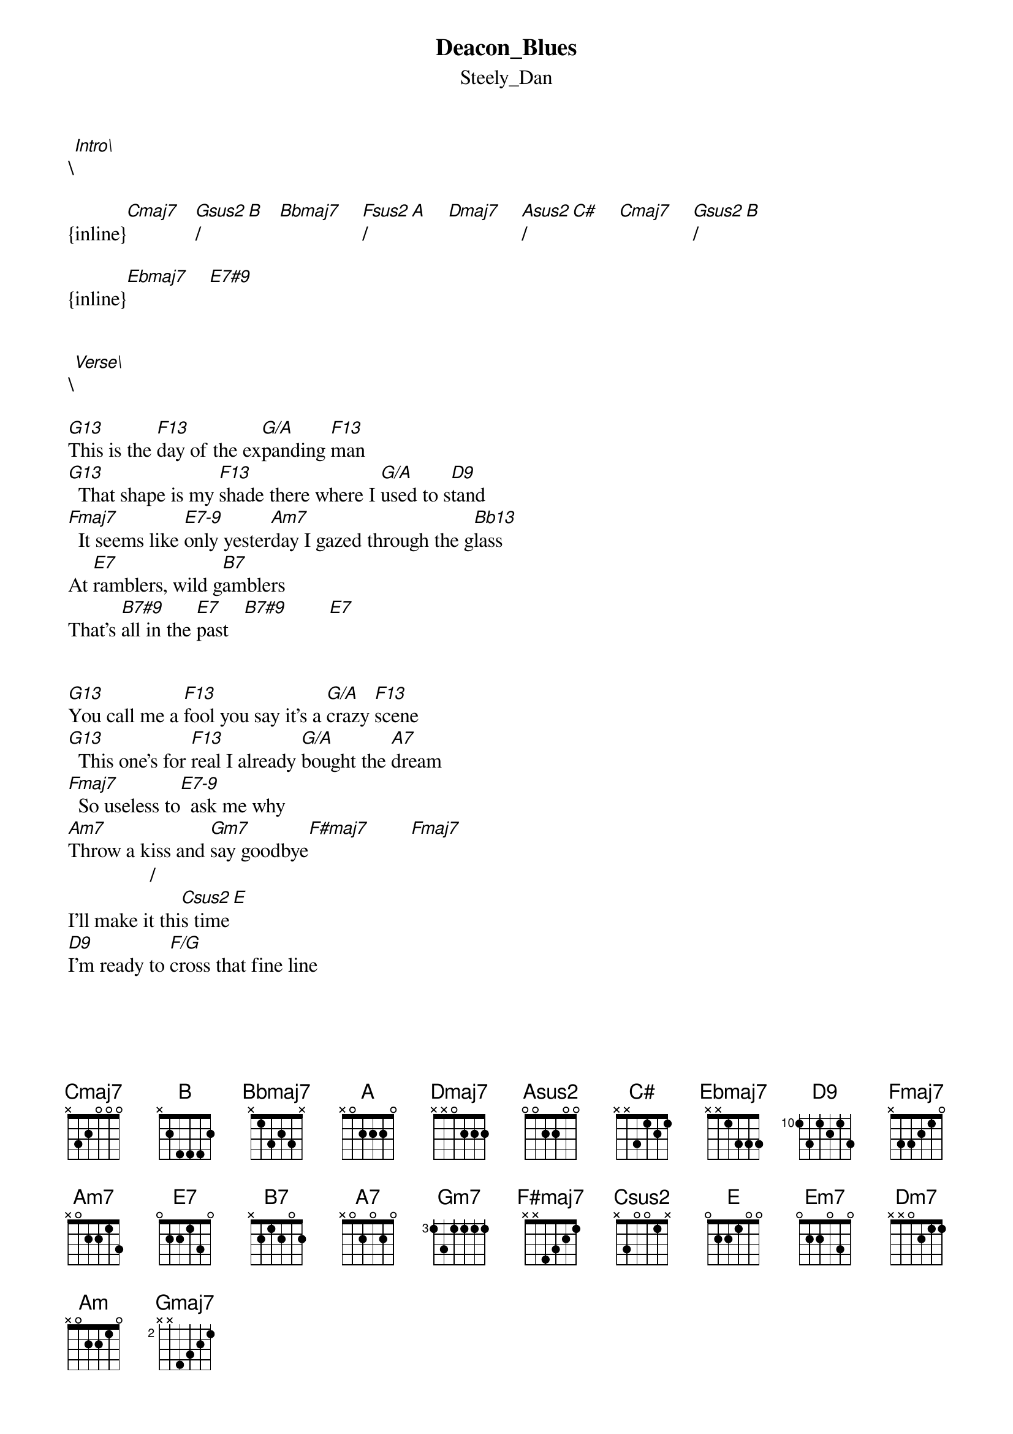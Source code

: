 {t: Deacon_Blues}
{st: Steely_Dan}
\[Intro\]
 
{inline}[Cmaj7]   [Gsus2]/[B]   [Bbmaj7]    [Fsus2]/[A]    [Dmaj7]    [Asus2]/[C#]    [Cmaj7]    [Gsus2]/[B]

{inline}[Ebmaj7]    [E7#9]


\[Verse\]
 
[G13]This is the [F13]day of the ex[G/A]panding [F13]man
[G13]  That shape is my [F13]shade there where I [G/A]used to s[D9]tand
[Fmaj7]  It seems like [E7-9]only yester[Am7]day I gazed through the g[Bb13]lass
At [E7]ramblers, wild g[B7]amblers
That's [B7#9]all in the [E7]past   [B7#9]        [E7]


[G13]You call me a [F13]fool you say it's a [G/A]crazy [F13]scene
[G13]  This one's for [F13]real I already [G/A]bought the [A7]dream
[Fmaj7]  So useless to[E7-9]  ask me why
[Am7]Throw a kiss and [Gm7]say goodbye[F#maj7]        [Fmaj7]
                /
I'll make it thi[Csus2]s time[E]
[D9]I'm ready to [F/G]cross that fine line


\[Chorus\]
 
[Am7]I'll Learn to work the [Em7]saxophone
[Dm7]   I play [Cmaj7]just what I feel
[Bbmaj7]Drink scotch whiskey [Am]all night [Am/G]long   [Am/F#]       [Fmaj7]
     /           
And  [Csus2]die   [E]   be[Fmaj7(Viii)]hind      the whee[Am7]l
They got a name for the w[Em7]inners in the world
[Dm7]I want a [Cmaj7]name when I lose
They [Bbmaj7]call Alabama the [Am]crimson [Am/G]tide   [Am/F#]       [Fmaj7]
/                   
[Csus2]Call  [E]  me  [Fmaj7(Viii)]Deacon       [Am7]Blues  (Deacon [Em7]Blues)


\[Instrumental\]

{inline}[Dmaj7]    [Asus2]/[C#]    [Cmaj7]    [Gsus2]/[B]   [Ebmaj7]   [E7#9]


\[Verse\]

(Chords as Verse 1)
 
My back to the wall a victim of laughing chance

This is for me the essence of true romance

Sharing the things we know and love with those of my kind

Libations, sensations which stagger the mind

I crawl like a viper through these suburban streets

Make love to these women languid and bittersweet

I'll rise when the sun goes down

Cover every game in town

A world of my own

I'll make it my home sweet home


\[Chorus\]
 
As before except for the last line of chords. Play these instead :

{inline}[Dmaj7]    [Asus2]/[C#]    [Cmaj7]    [Gsus2]/[B]    [Bb13]   [Gsus2]/[B]

Then it goes into .....


\[Instrumental\]
 
{inline}[Cmaj7]  [Em7]  [A13]  D7#5#9  [G13]   [B7#9]   [Em7]   [A13]

{inline}[Fmaj7]  [F#7#9]  [Gmaj7]  [B7#9]

Repeat these two lines once

Then play the INTRO chords to lead into the last verse...


\[Verse 3\]
 
[G13]This is the [F13]night of the ex[G/A]panding [F13]man
[G13]  I take one last d[F13]rag as I appr[G/A]oach the [A7]stand
[Fmaj7]   I cried when I [E7-9]wrote this song
[Am7] Sue me if I [Gm7]play too long[F#maj7]        [Fmaj7]
                /
This brother is [Csus2]free  [E]
[D9] I'll be what I [F/G]want to be


\[Chorus\]


\[Outro\]
 
Same as first half of 1st Verse - except play D9-5 instead of D9
Keep repeating this half verse to fade


Chord Shapes
------------

As before, A=10, B=11 to make the shapes simpler to type out
(Note that Dmaj7 becomes ABBA !!!)


 EADGBE      EADGBE       EADGBE       EADGBE       EADGBE      EADGBE
 8X998X      7X778X       6X776X       5X556X       AXBBAX      9X99AX

{inline} [Cmaj7]       [Gsus2]/[B]      [Bbmaj7]       [Fsus2]/[A]      [Dmaj7]       [Asus2]/[C#]


 EADGBE      EADGBE       EADGBE       EADGBE       EADGBE      EADGBE
 x68786      07678x       353453       3x345x       131231      1x123x

{inline} [Ebmaj7]       [E7#9]         [G13]          [G13]          [F13]          [F13]

                           (Take your pick !)

 EADGBE      EADGBE       EADGBE       EADGBE       EADGBE      EADGBE
 x0543x      x5455x       133210       07676x       5x5555      6x678x

{inline}  [G/A]          [D9]          [Fmaj7]        [E7-9]         [Am7]         [Bb13]


 EADGBE      EADGBE       EADGBE       EADGBE       EADGBE      EADGBE
 020100      x24242       x2123x       3x3333       2x332x      x7x788

{inline}   [E7]          [B7]          [B7#9]         [Gm7]          [F#maj7]     [Csus2]/[E]


 EADGBE      EADGBE       EADGBE       EADGBE       EADGBE      EADGBE
 3x321x      x79787       x57565       x02210       3x2210      2x2210

{inline}  [F/G]         [Em7]           [Dm7]         [Am]           [Am/G]        [Am/F#]


 EADGBE      EADGBE       EADGBE       EADGBE       EADGBE
 x8a9a8      x54566       242355       3x443x       x5x554

{inline}[Fmaj7(Viii)]  [D7#5#9]       [F#7#9]        [Gmaj7]         [D9-5]


Any mistakes with words or chords - please let me know.
I don't think I missed out any shapes , but I might have let one slip...

